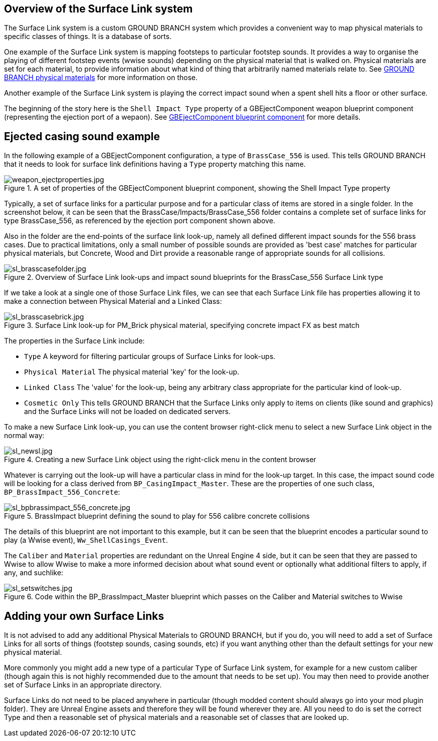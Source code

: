 ## Overview of the Surface Link system

The Surface Link system is a custom GROUND BRANCH system which provides a convenient way to map physical materials to specific classes of things. It is a database of sorts.

One example of the Surface Link system is mapping footsteps to particular footstep sounds. It provides a way to organise the playing of different footstep events (wwise sounds) depending on the physical material that is walked on. Physical materials are set for each material, to provide information about what kind of thing that arbitrarily named materials relate to. See link:/modding/sdk/ground-branch-physmats[GROUND BRANCH physical materials] for more information on those.

Another example of the Surface Link system is playing the correct impact sound when a spent shell hits a floor or other surface.

The beginning of the story here is the `Shell Impact Type` property of a GBEjectComponent weapon blueprint component (representing the ejection port of a wepaon). See link:/modding/sdk/weapon/component-eject[GBEjectComponent blueprint component] for more details.

## Ejected casing sound example

In the following example of a GBEjectComponent configuration, a type of `BrassCase_556` is used. This tells GROUND BRANCH that it needs to look for surface link definitions having a `Type` property matching this name.

.A set of properties of the GBEjectComponent blueprint component, showing the Shell Impact Type property
image::/images/sdk/weapon/weapon_ejectproperties.jpg[weapon_ejectproperties.jpg]

Typically, a set of surface links for a particular purpose and for a particular class of items are stored in a single folder. In the screenshot below, it can be seen that the BrassCase/Impacts/BrassCase_556 folder contains a complete set of surface links for type BrassCase_556, as referenced by the ejection port component shown above.

Also in the folder are the end-points of the surface link look-up, namely all defined different impact sounds for the 556 brass cases. Due to practical limitations, only a small number of possible sounds are provided as 'best case' matches for particular physical materials, but Concrete, Wood and Dirt provide a reasonable range of appropriate sounds for all collisions.

.Overview of Surface Link look-ups and impact sound blueprints for the BrassCase_556 Surface Link type
image::/images/sdk/sl_brasscasefolder.jpg[sl_brasscasefolder.jpg]

If we take a look at a single one of those Surface Link files, we can see that each Surface Link file has properties allowing it to make a connection between Physical Material and a Linked Class:

.Surface Link look-up for PM_Brick physical material, specifying concrete impact FX as best match
image::/images/sdk/sl_brasscasebrick.jpg[sl_brasscasebrick.jpg]

The properties in the Surface Link include:

* `Type` A keyword for filtering particular groups of Surface Links for look-ups.
* `Physical Material` The physical material 'key' for the look-up.
* `Linked Class` The 'value' for the look-up, being any arbitrary class appropriate for the particular kind of look-up.
* `Cosmetic Only` This tells GROUND BRANCH that the Surface Links only apply to items on clients (like sound and graphics) and the Surface Links will not be loaded on dedicated servers.

To make a new Surface Link look-up, you can use the content browser right-click menu to select a new Surface Link object in the normal way:

.Creating a new Surface Link object using the right-click menu in the content browser
image::/images/sdk/sl_newsl.jpg[sl_newsl.jpg]

Whatever is carrying out the look-up will have a particular class in mind for the look-up target. In this case, the impact sound code will be looking for a class derived from `BP_CasingImpact_Master`. These are the properties of one such class, `BP_BrassImpact_556_Concrete`:

.BrassImpact blueprint defining the sound to play for 556 calibre concrete collisions
image::/images/sdk/sl_bpbrassimpact_556_concrete.jpg[sl_bpbrassimpact_556_concrete.jpg]

The details of this blueprint are not important to this example, but it can be seen that the blueprint encodes a particular sound to play (a Wwise event), `Ww_ShellCasings_Event`.

The `Caliber` and `Material` properties are redundant on the Unreal Engine 4 side, but it can be seen that they are passed to Wwise to allow Wwise to make a more informed decision about what sound event or optionally what additional filters to apply, if any, and suchlike:

.Code within the BP_BrassImpact_Master blueprint which passes on the Caliber and Material switches to Wwise
image::/images/sdk/sl_setswitches.jpg[sl_setswitches.jpg]

## Adding your own Surface Links

It is not advised to add any additional Physical Materials to GROUND BRANCH, but if you do, you will need to add a set of Surface Links for all sorts of things (footstep sounds, casing sounds, etc) if you want anything other than the default settings for your new physical material.

More commonly you might add a new type of a particular `Type` of Surface Link system, for example for a new custom caliber (though again this is not highly recommended due to the amount that needs to be set up). You may then need to provide another set of Surface Links in an appropriate directory.

Surface Links do not need to be placed anywhere in particular (though modded content should always go into your mod plugin folder). They are Unreal Engine assets and therefore they will be found wherever they are. All you need to do is set the correct Type and then a reasonable set of physical materials and a reasonable set of classes that are looked up.
